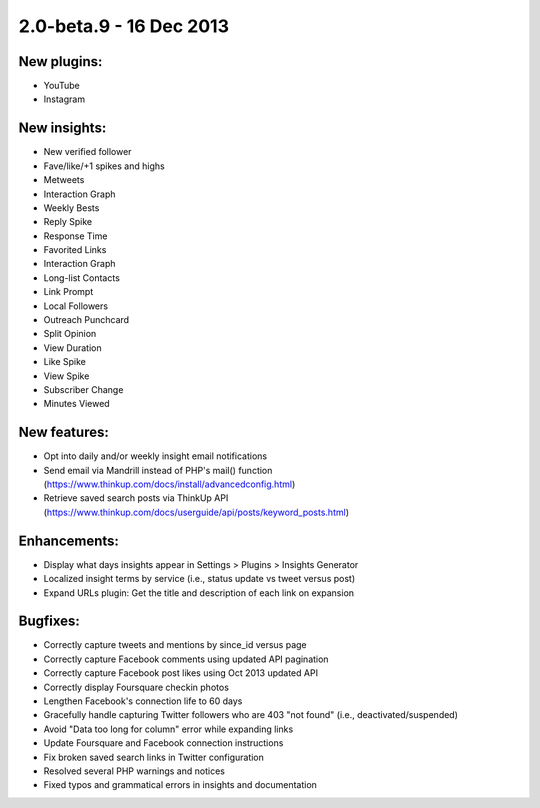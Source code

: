 2.0-beta.9 - 16 Dec 2013
========================

New plugins:
------------
* YouTube
* Instagram

New insights:
-------------
* New verified follower
* Fave/like/+1 spikes and highs
* Metweets
* Interaction Graph
* Weekly Bests
* Reply Spike
* Response Time
* Favorited Links
* Interaction Graph
* Long-list Contacts
* Link Prompt
* Local Followers
* Outreach Punchcard
* Split Opinion
* View Duration
* Like Spike
* View Spike
* Subscriber Change
* Minutes Viewed

New features:
-------------
* Opt into daily and/or weekly insight email notifications
* Send email via Mandrill instead of PHP's mail() function (https://www.thinkup.com/docs/install/advancedconfig.html)
* Retrieve saved search posts via ThinkUp API (https://www.thinkup.com/docs/userguide/api/posts/keyword_posts.html)

Enhancements:
-------------
* Display what days insights appear in Settings > Plugins > Insights Generator
* Localized insight terms by service (i.e., status update vs tweet versus post)
* Expand URLs plugin: Get the title and description of each link on expansion

Bugfixes:
---------
* Correctly capture tweets and mentions by since_id versus page
* Correctly capture Facebook comments using updated API pagination
* Correctly capture Facebook post likes using Oct 2013 updated API
* Correctly display Foursquare checkin photos
* Lengthen Facebook's connection life to 60 days
* Gracefully handle capturing Twitter followers who are 403 "not found" (i.e., deactivated/suspended)
* Avoid "Data too long for column" error while expanding links
* Update Foursquare and Facebook connection instructions
* Fix broken saved search links in Twitter configuration
* Resolved several PHP warnings and notices
* Fixed typos and grammatical errors in insights and documentation